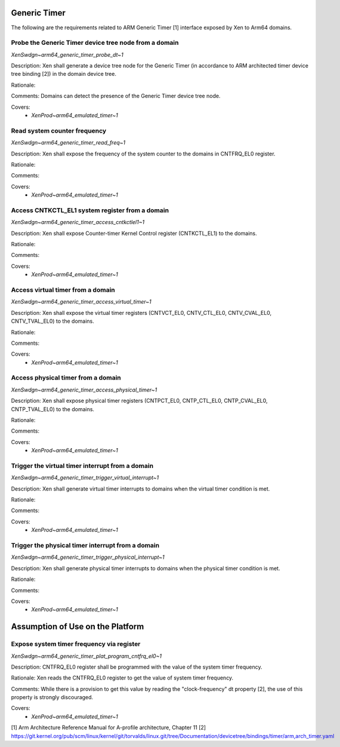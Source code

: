 .. SPDX-License-Identifier: CC-BY-4.0

Generic Timer
=============

The following are the requirements related to ARM Generic Timer [1] interface
exposed by Xen to Arm64 domains.

Probe the Generic Timer device tree node from a domain
------------------------------------------------------

`XenSwdgn~arm64_generic_timer_probe_dt~1`

Description:
Xen shall generate a device tree node for the Generic Timer (in accordance to
ARM architected timer device tree binding [2]) in the domain device tree.

Rationale:

Comments:
Domains can detect the presence of the Generic Timer device tree node.

Covers:
 - `XenProd~arm64_emulated_timer~1`

Read system counter frequency
-----------------------------

`XenSwdgn~arm64_generic_timer_read_freq~1`

Description:
Xen shall expose the frequency of the system counter to the domains in
CNTFRQ_EL0 register.

Rationale:

Comments:

Covers:
 - `XenProd~arm64_emulated_timer~1`

Access CNTKCTL_EL1 system register from a domain
------------------------------------------------

`XenSwdgn~arm64_generic_timer_access_cntkctlel1~1`

Description:
Xen shall expose Counter-timer Kernel Control register (CNTKCTL_EL1) to the
domains.

Rationale:

Comments:

Covers:
 - `XenProd~arm64_emulated_timer~1`

Access virtual timer from a domain
----------------------------------

`XenSwdgn~arm64_generic_timer_access_virtual_timer~1`

Description:
Xen shall expose the virtual timer registers (CNTVCT_EL0, CNTV_CTL_EL0,
CNTV_CVAL_EL0, CNTV_TVAL_EL0) to the domains.

Rationale:

Comments:

Covers:
 - `XenProd~arm64_emulated_timer~1`

Access physical timer from a domain
-----------------------------------

`XenSwdgn~arm64_generic_timer_access_physical_timer~1`

Description:
Xen shall expose physical timer registers (CNTPCT_EL0, CNTP_CTL_EL0,
CNTP_CVAL_EL0, CNTP_TVAL_EL0) to the domains.

Rationale:

Comments:

Covers:
 - `XenProd~arm64_emulated_timer~1`

Trigger the virtual timer interrupt from a domain
-------------------------------------------------

`XenSwdgn~arm64_generic_timer_trigger_virtual_interrupt~1`

Description:
Xen shall generate virtual timer interrupts to domains when the virtual timer
condition is met.

Rationale:

Comments:

Covers:
 - `XenProd~arm64_emulated_timer~1`

Trigger the physical timer interrupt from a domain
--------------------------------------------------

`XenSwdgn~arm64_generic_timer_trigger_physical_interrupt~1`

Description:
Xen shall generate physical timer interrupts to domains when the physical timer
condition is met.

Rationale:

Comments:

Covers:
 - `XenProd~arm64_emulated_timer~1`

Assumption of Use on the Platform
=================================

Expose system timer frequency via register
------------------------------------------

`XenSwdgn~arm64_generic_timer_plat_program_cntfrq_el0~1`

Description:
CNTFRQ_EL0 register shall be programmed with the value of the system timer
frequency.

Rationale:
Xen reads the CNTFRQ_EL0 register to get the value of system timer frequency.

Comments:
While there is a provision to get this value by reading the "clock-frequency"
dt property [2], the use of this property is strongly discouraged.

Covers:
 - `XenProd~arm64_emulated_timer~1`

[1] Arm Architecture Reference Manual for A-profile architecture, Chapter 11
[2] https://git.kernel.org/pub/scm/linux/kernel/git/torvalds/linux.git/tree/Documentation/devicetree/bindings/timer/arm,arch_timer.yaml
